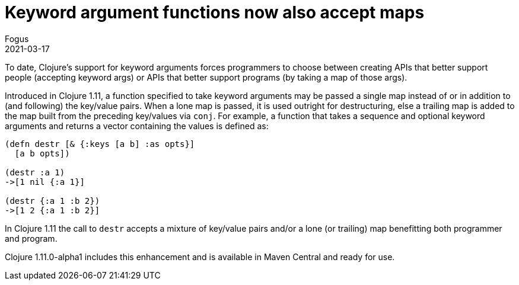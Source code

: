 = Keyword argument functions now also accept maps
Fogus
2021-03-17
:jbake-type: post

ifdef::env-github,env-browser[:outfilesuffix: .adoc]

To date, Clojure’s support for keyword arguments forces programmers to choose between creating APIs that better support people (accepting keyword args) or APIs that better support programs (by taking a map of those args).

Introduced in Clojure 1.11, a function specified to take keyword arguments may be passed a single map instead of or in addition to (and following) the key/value pairs. When a lone map is passed, it is used outright for destructuring, else a trailing map is added to the map built from the preceding key/values via `conj`. For example, a function that takes a sequence and optional keyword arguments and returns a vector containing the values is defined as:

[source,clojure]
----
(defn destr [& {:keys [a b] :as opts}]
  [a b opts])

(destr :a 1)
->[1 nil {:a 1}]

(destr {:a 1 :b 2})
->[1 2 {:a 1 :b 2}]
----

In Clojure 1.11 the call to `destr` accepts a mixture of key/value pairs and/or a lone (or trailing) map benefitting both programmer and program.

Clojure 1.11.0-alpha1 includes this enhancement and is available in Maven Central and ready for use.
